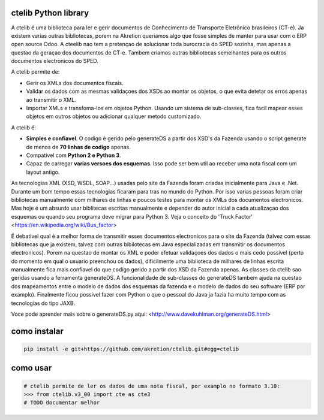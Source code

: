 ctelib Python library
=====================

A ctelib é uma biblioteca para ler e gerir documentos de Conhecimento de Transporte Eletrônico brasileiros (CT-e). Ja existem varias outras bibliotecas, porem na Akretion queriamos algo que fosse simples de manter para usar com o ERP open source Odoo. A cteelib nao tem a pretençao de solucionar toda burocracia do SPED sozinha, mas apenas a questao da geraçao dos documentos de CT-e. Tambem criamos outras bibliotecas semelhantes para os outros documentos electronicos do SPED.

A ctelib permite de:

* Gerir os XMLs dos documentos fiscais.
* Validar os dados com as mesmas validaçoes dos XSDs ao montar os objetos, o que evita detetar os erros apenas ao transmitir o XML.
* Importar XMLs e transfoma-los em objetos Python. Usando um sistema de sub-classes, fica facil mapear esses objetos em outros objetos ou adicionar qualquer metodo customizado.

A ctelib é:

* **Simples e confiavel**. O codigo é gerido pelo generateDS a partir dos XSD's da Fazenda usando o script generate de menos de **70 linhas de codigo** apenas.
* Compativel com **Python 2 e Python 3**.
* Capaz de carregar **varias versoes dos esquemas**. Isso pode ser bem util ao receber uma nota fiscal com um layout antigo.
As tecnologias XML (XSD, WSDL, SOAP...) usadas pelo site da Fazenda foram criadas inicialmente para Java e .Net. Durante um bom tempo essas tecnologias ficaram para tras no mundo do Python. Por isso varias pessoas foram criar bibliotecas manualmente com milhares de linhas e poucos testes para montar os XMLs dos documentos electronicos. Mas hoje é um absurdo usar biblitecas escritas manualmente e depender do autor inicial a cada atualizaçao dos esquemas ou quando seu programa deve migrar para Python 3. Veja o conceito do 'Truck Factor' <https://en.wikipedia.org/wiki/Bus_factor>

É debativel qual é a melhor forma de transmitir esses documentos electronicos para o site da Fazenda (talvez com essas bibliotecas que ja existem, talvez com outras bibilotecas em Java especializadas em transmitir os documentos electronicos). Porem na questao de montar os XML e poder efetuar validaçoes dos dados o mais cedo possivel (perto do momento em qual o usuario preenchou os dados), dificilmente uma biblioteca de milhares de linhas escrita manualmente fica mais confiavel do que codigo gerido a partir dos XSD da Fazenda apenas. As classes da ctelib sao geridas usando a ferramenta generateDS. A funcionalidade de sub-classes do generateDS tambem ajuda na questao dos mapeamentos entre o modelo de dados dos esquemas da fazenda e o modelo de dados do seu software (ERP por examplo). Finalmente ficou possivel fazer com Python o que o pessoal do Java ja fazia ha muito tempo com as tecnologias do tipo JAXB.

Voce pode aprender mais sobre o generateDS.py aqui: <http://www.davekuhlman.org/generateDS.html>

como instalar
=============

.. code::

  pip install -e git+https://github.com/akretion/ctelib.git#egg=ctelib

como usar
=========

.. code::

  # ctelib permite de ler os dados de uma nota fiscal, por examplo no formato 3.10:
  >>> from ctelib.v3_00 import cte as cte3
  # TODO documentar melhor
